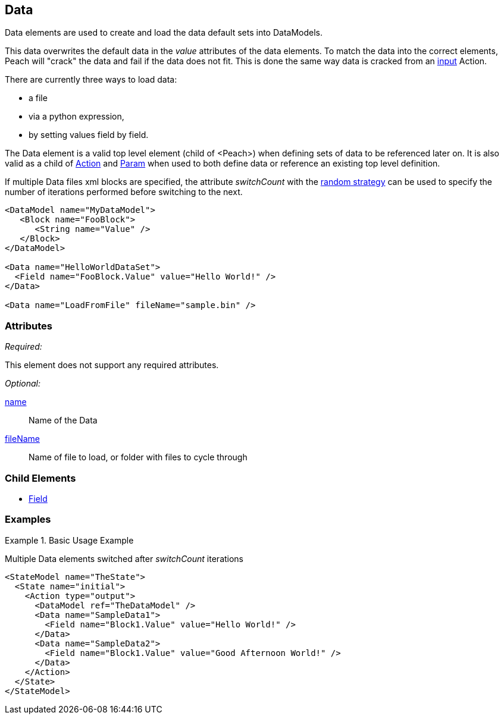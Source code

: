 <<<
[[Data]]
== Data

Data elements are used to create and load the data default sets into DataModels.

This data overwrites the default data in the _value_ attributes of the data elements.
To match the data into the correct elements, Peach will "crack" the data and fail if the data does not fit.
This is done the same way data is cracked from an xref:Action_input[input] Action.

There are currently three ways to load data: 

* a file
* via a python expression,
* by setting values field by field.

The Data element is a valid top level element (child of <Peach>) when defining sets of data to be referenced later on.  It is also valid as a child of xref:Action[Action] and xref:Param[Param] when used to both define data or reference an existing top level definition.

If multiple Data files xml blocks are specified, the attribute _switchCount_ with the xref:MutationStrategies[random strategy] can be used to specify the number of iterations performed before switching to the next.

[source,xml]
----

<DataModel name="MyDataModel">
   <Block name="FooBlock">
      <String name="Value" />
   </Block>
</DataModel>

<Data name="HelloWorldDataSet">
  <Field name="FooBlock.Value" value="Hello World!" />
</Data>

<Data name="LoadFromFile" fileName="sample.bin" />

----

=== Attributes

_Required:_

This element does not support any required attributes.

_Optional:_

xref:name[name]:: Name of the Data
xref:fileName[fileName]:: Name of file to load, or folder with files to cycle through

=== Child Elements

 * xref:Field[Field]
 
=== Examples

.Basic Usage Example
====================
Multiple Data elements switched after _switchCount_ iterations

[source,xml]
----

<StateModel name="TheState">
  <State name="initial">
    <Action type="output">
      <DataModel ref="TheDataModel" />
      <Data name="SampleData1">
        <Field name="Block1.Value" value="Hello World!" />
      </Data>
      <Data name="SampleData2">
        <Field name="Block1.Value" value="Good Afternoon World!" />
      </Data>
    </Action>
  </State>
</StateModel>
----
====================
